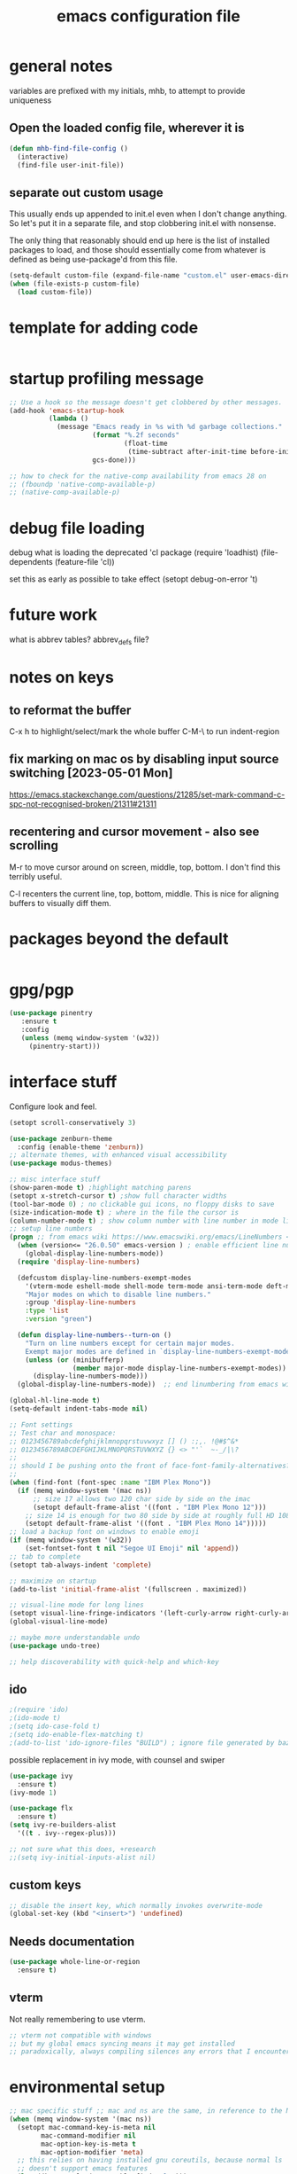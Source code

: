 #+TITLE: emacs configuration file

* general notes
variables are prefixed with my initials, mhb, to attempt to provide uniqueness

**  Open the loaded config file, wherever it is
#+BEGIN_SRC emacs-lisp
(defun mhb-find-file-config ()
  (interactive)
  (find-file user-init-file))
#+END_SRC

** separate out custom usage

This usually ends up appended to init.el even when I don't change anything.
So let's put it in a separate file, and stop clobbering init.el with nonsense.

The only thing that reasonably should end up here is the list of installed packages to load,
and those should essentially come from whatever is defined as being use-package'd from this file.

#+BEGIN_SRC emacs-lisp
(setq-default custom-file (expand-file-name "custom.el" user-emacs-directory))
(when (file-exists-p custom-file)
  (load custom-file))
#+END_SRC

* template for adding code
#+begin_src emacs-lisp
#+end_src

* startup profiling message
#+begin_src emacs-lisp
;; Use a hook so the message doesn't get clobbered by other messages.
(add-hook 'emacs-startup-hook
          (lambda ()
            (message "Emacs ready in %s with %d garbage collections."
                     (format "%.2f seconds"
                             (float-time
                              (time-subtract after-init-time before-init-time)))
                     gcs-done)))

;; how to check for the native-comp availability from emacs 28 on
;; (fboundp 'native-comp-available-p)
;; (native-comp-available-p)
#+end_src

* debug file loading
debug what is loading the deprecated 'cl package
(require 'loadhist)
(file-dependents (feature-file 'cl))

set this as early as possible to take effect
(setopt debug-on-error 't)

* future work

what is abbrev tables? abbrev_defs file?

* notes on keys

** to reformat the buffer
C-x h to highlight/select/mark the whole buffer
C-M-\ to run indent-region

** fix marking on mac os by disabling input source switching [2023-05-01 Mon]
https://emacs.stackexchange.com/questions/21285/set-mark-command-c-spc-not-recognised-broken/21311#21311

** recentering and cursor movement - also see scrolling
M-r to move cursor around on screen, middle, top, bottom.
I don't find this terribly useful.

C-l recenters the current line, top, bottom, middle.
This is nice for aligning buffers to visually diff them.

* packages beyond the default 
#+begin_src emacs-lisp
#+end_src

* gpg/pgp
#+BEGIN_SRC emacs-lisp
(use-package pinentry
   :ensure t
   :config
   (unless (memq window-system '(w32))
     (pinentry-start)))
#+END_SRC

* interface stuff
Configure look and feel.
#+begin_src emacs-lisp
(setopt scroll-conservatively 3)

(use-package zenburn-theme
  :config (enable-theme 'zenburn))
;; alternate themes, with enhanced visual accessibility
(use-package modus-themes)

;; misc interface stuff
(show-paren-mode t) ;highlight matching parens
(setopt x-stretch-cursor t) ;show full character widths
(tool-bar-mode 0) ; no clickable gui icons, no floppy disks to save
(size-indication-mode t) ; where in the file the cursor is
(column-number-mode t) ; show column number with line number in mode line
;; setup line numbers
(progn ;; from emacs wiki https://www.emacswiki.org/emacs/LineNumbers <2023-09-04 Mon>
  (when (version<= "26.0.50" emacs-version ) ; enable efficient line numbering in ways that supported
    (global-display-line-numbers-mode))
  (require 'display-line-numbers)

  (defcustom display-line-numbers-exempt-modes
    '(vterm-mode eshell-mode shell-mode term-mode ansi-term-mode deft-mode)
    "Major modes on which to disable line numbers."
    :group 'display-line-numbers
    :type 'list
    :version "green")

  (defun display-line-numbers--turn-on ()
    "Turn on line numbers except for certain major modes.
    Exempt major modes are defined in `display-line-numbers-exempt-modes'."
    (unless (or (minibufferp)
                (member major-mode display-line-numbers-exempt-modes))
      (display-line-numbers-mode)))
  (global-display-line-numbers-mode))  ;; end linumbering from emacs wiki

(global-hl-line-mode t)
(setq-default indent-tabs-mode nil)

;; Font settings
;; Test char and monospace:
;; 0123456789abcdefghijklmnopqrstuvwxyz [] () :;,. !@#$^&*
;; 0123456789ABCDEFGHIJKLMNOPQRSTUVWXYZ {} <> "'`  ~-_/|\?
;;
;; should I be pushing onto the front of face-font-family-alternatives?
;;
(when (find-font (font-spec :name "IBM Plex Mono"))
  (if (memq window-system '(mac ns))
      ;; size 17 allows two 120 char side by side on the imac
      (setopt default-frame-alist '((font . "IBM Plex Mono 12")))
    ;; size 14 is enough for two 80 side by side at roughly full HD 1080p
    (setopt default-frame-alist '((font . "IBM Plex Mono 14")))))
;; load a backup font on windows to enable emoji
(if (memq window-system '(w32))
    (set-fontset-font t nil "Segoe UI Emoji" nil 'append))
;; tab to complete
(setopt tab-always-indent 'complete)

;; maximize on startup
(add-to-list 'initial-frame-alist '(fullscreen . maximized))

;; visual-line mode for long lines
(setopt visual-line-fringe-indicators '(left-curly-arrow right-curly-arrow))
(global-visual-line-mode)

;; maybe more understandable undo
(use-package undo-tree)

;; help discoverability with quick-help and which-key
#+end_src

** ido

   #+begin_src emacs-lisp
     ;(require 'ido)
     ;(ido-mode t)
     ;(setq ido-case-fold t)
     ;(setq ido-enable-flex-matching t)
     ;(add-to-list 'ido-ignore-files "BUILD") ; ignore file generated by bazel
   #+end_src

possible replacement in ivy mode, with counsel and swiper
   #+begin_src emacs-lisp
   (use-package ivy
     :ensure t)
   (ivy-mode 1)

   (use-package flx
     :ensure t)
   (setq ivy-re-builders-alist
     '((t . ivy--regex-plus)))

   ;; not sure what this does, +research
   ;;(setq ivy-initial-inputs-alist nil)

   #+end_src



** custom keys
#+begin_src emacs-lisp
;; disable the insert key, which normally invokes overwrite-mode
(global-set-key (kbd "<insert>") 'undefined)
#+end_src

** Needs documentation
#+BEGIN_SRC emacs-lisp
(use-package whole-line-or-region
  :ensure t)
#+END_SRC

** vterm
Not really remembering to use vterm.
#+begin_src emacs-lisp
;; vterm not compatible with windows
;; but my global emacs syncing means it may get installed
;; paradoxically, always compiling silences any errors that I encounter on windows
#+end_src

* environmental setup
  #+begin_src emacs-lisp
    ;; mac specific stuff ;; mac and ns are the same, in reference to the NextStep that became osx/macos. See also, GnuStep
    (when (memq window-system '(mac ns))
      (setopt mac-command-key-is-meta nil
            mac-command-modifier nil
            mac-option-key-is-meta t
            mac-option-modifier 'meta)
      ;; this relies on having installed gnu coreutils, because normal ls
      ;; doesn't support emacs features
      (let ((has-gnu-ls (executable-find "gls")))
        (if has-gnu-ls
          (setq insert-directory-program has-gnu-ls))))
 #+end_src

* file access
Most of the notices about lockfiles seem to be spurious. I rarely edit
the same file in two different eamcs-es.
  #+begin_src emacs-lisp
  (setopt create-lockfiles nil)
  #+end_src

** time stamps
if a timestamp comment is at the top, update the timestamp
  #+begin_src emacs-lisp
    (setopt
      time-stamp-active t          ; do enable time-stamps
      time-stamp-line-limit 10     ; check first 10 buffer lines for
                                   ; 'Time-stamp:'
      time-stamp-format "%:y-%02m-%02d %02H:%02M:%02S %Z (%u)") ; date format
    (add-hook 'before-save-hook 'time-stamp)
  #+end_src

*** check this out for a key to insert time stamps in the future
 (format-time-string FORMAT-STRING &optional TIME UNIVERSAL)

** auto-save 
#+begin_src emacs-lisp
(setopt vc-make-backup-files t
      version-control t ; Use version numbers for backups.
      kept-new-versions 10 ; Number of newest versions to keep.
      kept-old-versions 1 ; Number of oldest versions to keep.
      delete-old-versions t ; Don't ask to delete excess backup versions.
      backup-by-copying t) ; Copy all files, don't rename them.
;;;  don't pollute the fs
(defconst mhb-auto-save-folder (expand-file-name "auto-save/" user-emacs-directory) "where auto-save files and backups will be stored")
(make-directory mhb-auto-save-folder t) ; make the dir if it doesn't exist

(setopt backup-directory-alist
  (list (cons "." mhb-auto-save-folder)))
(setq auto-save-file-name-transforms
  (list (list "\\`/[^/]*:\\([^/]*/\\)*\\([^/]*\\)\\'" (concat mhb-auto-save-folder "\\2"))))

(auto-save-visited-mode)
#+end_src

** tramp
   #+begin_src emacs-lisp
   ;; this is going to need adjustment on windows for ssh and controlmaster
   ;; controlmaster should match ssh/config to reuse those configurations
   (use-package tramp)
   (setopt tramp-default-method "rsync"
         tramp-ssh-controlmaster-options "-o ControlMaster=auto -o ControlPath='~/.ssh/master-%%r@%%h:%%p' -o ControlPersist=15m")
   #+end_src
* flyspell
#+begin_src emacs-lisp
(use-package flyspell
  :ensure t)
(add-hook 'text-mode-hook 'flyspell-mode)
(setopt flyspell-issue-message-flag nil)
(global-set-key (kbd "<f8>") 'flyspell-buffer)
;; windows configuration for spell check program
#+end_src
* org mode
  interesting thing, is to use 'easy templates'
  to insert a source block, type "<s" and then hit tab.

  works for anything that can be completed.

  You can run the command ‘org-babel-mark-block’ with C-c C-v C-M-h

  #+BEGIN_SRC emacs-lisp
    (use-package org)
    (use-package org-contrib)

    (require 'ob-tangle)
    (require 'ob-dot)
    (require 'ox-latex)
    (require 'org-id)
    ;;(use-package org-journal)

  (setopt org-src-fontify-natively t ; make source code look like source code
          org-src-tab-acts-natively t ; make tab-key work in source code blocks, see fn org-indent-line
          org-src-preserve-indentation nil ;; default, use minimum number of leading spaces
          org-edit-src-content-indentation 0 ;; the minimum number of leading spaces to use.
          org-adapt-indentation nil ; don't hard indent content
          org-log-done 'time  ; add a closed timestamp, useful for blogging
          org-todo-keywords '((sequence "TODO(!/!)" "|" "DONE(!/!)"))
          org-agenda-files '("~/sync/org-notes")
          org-agenda-include-diary t
          org-directory "~/sync/org-notes"
          org-default-notes-file (concat org-directory "/notes.org")
          org-clock-sound t ; actually alert me when something happens
          )
    (add-to-list 'org-babel-load-languages '(dot . t))
    (setopt org-confirm-babel-evaluate nil)

    (use-package ox-hugo
      :ensure t
      :after ox)
  #+END_SRC
* programming languages

   #+begin_src emacs-lisp
   (use-package auto-highlight-symbol
     :ensure t)
   (global-auto-highlight-symbol-mode t)

   (use-package rainbow-delimiters
     :ensure t)
   (add-hook 'prog-mode-hook 'rainbow-delimiters-mode)
   #+end_src
** tree-sitter ???
Tree sitter has to be compiled, and a model loaded for each specific
language. In addition, the modes are separate from the normally
available language based modes. For example, go-mode and the
corresponding tree-sitter mode go-ts-mode.

** Language Server Protocol
Many languages are supporting 'language server protocol'

*** eglot

Available by default as of emacs 29.

For now, let's use-package eglot to set it up.

#+begin_src emacs-lisp
(use-package eglot)
#+end_src

*** lsp-mode

lsp-mode is more global than any specific language

copied from https://github.com/golang/tools/blob/master/gopls/doc/emacs.md

Since lsp is reading from a seperate process, and that process usually generates huge json, increase the amount from 4k to 1m.
#+begin_src emacs-lisp
(setq read-process-output-max (* 1024 1024)) ;; 1mb
#+end_src

** finding in projects
Generically, start using and getting used to xref.

Think of the left and right angle brackets as go back and go to definition, respecitvely.

The literal chords are:
Alt + ,
Alt + .

If you shift ',' you get '<'. And '.' shifted is '>'.


M-. runs the command xref-find-definitions (found in global-map)

#+begin_src emacs-lisp
(let ((has-ripgrep (executable-find "rg")))
  (if has-ripgrep
      (setopt xref-search-program 'ripgrep)))
#+end_src

;; Company mode is a standard completion package that works well with lsp-mode.
(use-package company
  :config
  ;; Optionally enable completion-as-you-type behavior.
  (setq company-idle-delay 0)
  (setq company-minimum-prefix-length 1))

;; Optional - provides snippet support.
(use-package yasnippet
  :ensure t
  :commands yas-minor-mode
  :hook (go-mode . yas-minor-mode))
#+end_src

  #+BEGIN_SRC emacs-lisp
;; flycheck for everything
(use-package flycheck
  :init (global-flycheck-mode))
  #+END_SRC
** magit

#+BEGIN_SRC emacs-lisp
(use-package magit
  :bind
  ("C-x g" . magit-status))
#+end_src

** shell
*** bats
   #+begin_src emacs-lisp
   (add-to-list 'auto-mode-alist '("\\.bats\\'" . shell-script-mode))
   #+end_src
** lisps
*** elisp - emacs lisp

This is where I put the information on elisp.

#+begin_src emacs-lisp
  (add-hook 'emacs-lisp-mode-hook 'electric-pair-mode)
#+end_src

*** scheme
    #+begin_src emacs-lisp
    (use-package geiser
      :ensure t
      :config
    ;(setq geiser-repl-use-other-window nil)
    (setq geiser-active-implementations '(guile)
          geiser-default-implementation 'guile)
    )
    (require 'ob-scheme)
    (add-to-list 'org-babel-load-languages '(scheme . t))
    #+end_src
*** common lisp
Warning (emacs): To restore SLIME in this session, customize ‘lisp-mode-hook’
and replace ‘sly-editing-mode’ with ‘slime-lisp-mode-hook’.
Warning (emacs): ‘sly.el’ loaded OK. To use SLY, customize ‘lisp-mode-hook’ and
replace ‘slime-lisp-mode-hook’ with ‘sly-editing-mode’.

#+begin_src emacs-lisp
(use-package slime
  :pin "melpa-stable")
(use-package slime-company)
  ;;(load (expand-file-name "~/quicklisp/slime-helper.el"))
  ;; Replace "sbcl" with the path to your implementation
  (let ((has-sbcl (executable-find "sbcl")))
    (if has-sbcl
        (setq inferior-lisp-program "sbcl")))
#+end_src

** rust
   #+begin_src emacs-lisp
     (use-package rust-mode
       :ensure t)

     (setq rust-format-on-save t)
     (add-hook 'rust-mode-hook 'flyspell-prog-mode)
     ; racer mode is rust autocompletion
     (add-hook 'rust-mode-hook #'racer-mode)

     ;;     (with-eval-after-load 'rust-mode
     ;;       (add-hook 'flycheck-mode-hook #'flycheck-rust-setup))

     (add-hook 'racer-mode-hook #'eldoc-mode)
     ;;     (add-hook 'racer-mode-hook #'company-mode)

;;   (define-key rust-mode-map (kbd "TAB") #'company-indent-or-complete-common)
  ;;   (setq company-tooltip-align-annotations t)
   #+end_src

** golang
#+begin_src shell
  go get -u -v golang.org/x/tools/cmd/goimports
  go get -u -v github.com/nsf/gocode
  go get -u -v github.com/rogpeppe/godef
  # go guru replaces go oracle
  go get -u -v golang.org/x/tools/cmd/guru
  # golangci-lint replaces gometalinter
  # check https://github.com/golangci/golangci-lint for changing install
  GO111MODULE=on go get golang.org/x/tools/gopls@latest
#+end_src



#+begin_src emacs-lisp
  (use-package flycheck-golangci-lint
    :ensure t
    :hook (go-mode . flycheck-golangci-lint-setup))
;; goimports formats the file like gofmt, and also fixes up imports
(setopt gofmt-command "goimports")
(add-hook 'before-save-hook 'gofmt-before-save)

(add-hook 'go-mode-hook 'flyspell-prog-mode)

         ;; add tags to structs for things like json/protos/etc
         (use-package go-tag
           :ensure t)
         (setopt go-tag-args (list "-transform" "camelcase"))

(define-key go-mode-map [remap godef-jump] 'xref-find-definitions)

;; eglot hookup
(add-hook 'go-mode-hook #'eglot-ensure)
#+end_src

** R programming statistical language config of ess
   #+begin_src emacs-lisp
   (use-package ess :defer t)
   (add-to-list 'auto-mode-alist '("\\.R\\'" . R-mode))
   (add-to-list 'auto-mode-alist '("\\.r\\'" . R-mode))

   (require 'ob-R)
   (add-to-list 'org-babel-load-languages '(R . t))
   (add-to-list 'org-babel-load-languages '(gnuplot . t))
   #+end_src

** javascript
   #+begin_src emacs-lisp
   (setopt js-indent-level 2)
   #+end_src
** plantuml - uml extensions
  #+BEGIN_SRC emacs-lisp
    (use-package plantuml-mode
      :ensure t)
  #+END_SRC
** latex
  #+BEGIN_SRC emacs-lisp
    ;; auctex is loaded as tex
    (use-package tex
       :ensure auctex)
    (setq TeX-auto-save t
          TeX-parse-self t)
    ;;(use-package ox-moderncv
    ;;    :load-path "path_to_repository/org-cv/"
    ;;    :init (require 'ox-moderncv))
  #+END_SRC

** yaml
#+BEGIN_SRC emacs-lisp
(use-package yaml-mode
   :ensure t)
#+END_SRC

** python
ropemacs, pymacs

#+begin_src emacs-lisp
(use-package python-black
  :demand t
  :after python
  :hook (python-mode . python-black-on-save-mode-enable-dwim))
#+end_src
** containers

*** docker
#+begin_src emacs-lisp
(use-package dockerfile-mode
  :hook (k8s-mode . yas-minor-mode))
#+end_src

*** kubernetes
#+begin_src emacs-lisp
(use-package k8s-mode
  :ensure t
  :hook (k8s-mode . yas-minor-mode))
#+end_src

** markdown
Markdown used in many open source projects. Pre-req for some other packages.

#+begin_src emacs-lisp
(use-package markdown-mode
  :commands (markdown-mode gfm-mode)
  :mode (("README\\.md\\'" . gfm-mode)
         ("\\.md\\'" . markdown-mode)
         ("\\.markdown\\'" . markdown-mode)))
#+end_src

* bbdb 
  #+begin_src emacs-lisp
  ;; (use-package bbdb
  ;; :ensure t
  ;;  :init (bbdb-initialize)
  ;; )
  #+end_src

* erc
  the following three lines don't make any sense, but whatever.

  erc config that loads before erc is loaded.
  erc config does not load, until you run erc, so to prime erc, we
  need to have configured it ahead of time

  #+begin_src emacs-lisp
  (use-package erc
    :ensure t)
    ;;  (require 'erc-social-graph)
  #+end_src

* nvalt mode deft

need to look into configuring everything with use-package
(use-package deft
  :bind ("<f8>" . deft)
  :commands (deft)
  :config (setq deft-directory "~/Dropbox/notes"
                deft-extensions '("md" "org")))

deft directory is going to need configuration depending on operating system or
host

  #+begin_src emacs-lisp
  (use-package deft
    :ensure t
    :bind (:map deft-mode-map
           ("C-g" . deft-filter-clear)))
  (setq deft-default-extension "org")
  (setq deft-extensions '("org" "txt" "text" "md" "markdown"))

  (setq deft-directory "~/sync/org-notes/")
  #+end_src

  #+RESULTS:
  : ~/sync/org-notes/

* dired

  #+begin_src emacs-lisp
    (use-package dired
      :ensure nil ;; built-in package, don't try to go find it
      :hook (dired-mode . dired-hide-details-mode)
      :config
      ;; Colourful columns.
      (use-package diredfl
        :config
        (diredfl-global-mode 1)))

    (use-package dired-git-info
        :bind (:map dired-mode-map
                    (")" . dired-git-info-mode)))
  #+end_src

* load some buffers by default

#+begin_src emacs-lisp
(setopt initial-buffer-choice "~/sync/org-notes/todo.org")
(add-hook 'emacs-startup-hook
          (lambda ()
            (goto-char (point-max))))
#+end_src

* prologue - other stuff from initial after-init file

** extra functionality

#+begin_src emacs-lisp
  (use-package uuidgen
      :ensure t)
#+end_src

** desktop configuration
why must this be after everything? I don't think the desktop stuff
works anyway.

  #+begin_src emacs-lisp
;; desktop configuration. automatically save and load emacs buffers.
;;(require 'desktop)
;;(desktop-save-mode t)
;;(defvar mhb-desktop-save-folder "~/.emacs.d/desktop/")
;;(make-directory mhb-desktop-save-folder t) ; make the dir if it doesn't exist
;;(setq desktop-path (list mhb-desktop-save-folder))
;;(setq desktop-dirname mhb-desktop-save-folder)
;;(setq desktop-base-file-name "emacs-desktop")

;;(add-to-list 'desktop-modes-not-to-save 'dired-mode)
;;(add-to-list 'desktop-modes-not-to-save 'Info-mode)
;;(add-to-list 'desktop-modes-not-to-save 'info-lookup-mode)
;;(add-to-list 'desktop-modes-not-to-save 'fundamental-mode)

(defun my-desktop-save ()
  (interactive)
  ;; Don't call desktop-save-in-desktop-dir, as it prints a message.
  (if (eq (desktop-owner) (emacs-pid))
      (desktop-save desktop-dirname)))
;;(add-hook 'auto-save-hook 'my-desktop-save)
;; end desktop config
  #+end_src

  #+begin_src emacs-lisp
  #+end_src
